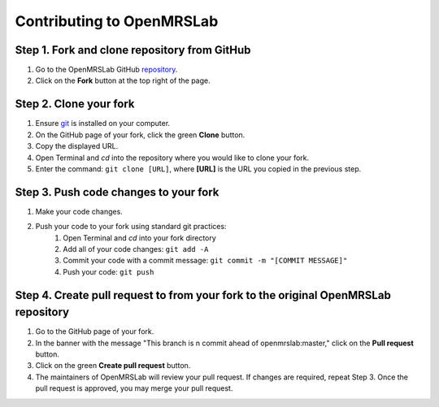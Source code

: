 .. _intro-tutorial:

==========================
Contributing to OpenMRSLab
==========================

#############################################
Step 1. Fork and clone repository from GitHub
#############################################
#. Go to the OpenMRSLab GitHub `repository <https://github.com/openmrslab/openmrslab>`_.
#. Click on the **Fork** button at the top right of the page.

#######################
Step 2. Clone your fork
#######################
#. Ensure `git <https://git-scm.com/>`_ is installed on your computer.
#. On the GitHub page of your fork, click the green **Clone** button.
#. Copy the displayed URL.
#. Open Terminal and *cd* into the repository where you would like to clone your fork.
#. Enter the command: ``git clone [URL]``, where **[URL]** is the URL you copied in the previous step.

######################################
Step 3. Push code changes to your fork
######################################
#. Make your code changes.
#. Push your code to your fork using standard git practices:
    #. Open Terminal and *cd* into your fork directory
    #. Add all of your code changes: ``git add -A``
    #. Commit your code with a commit message: ``git commit -m "[COMMIT MESSAGE]"``
    #. Push your code: ``git push``

###################################################################################
Step 4. Create pull request to from your fork to the original OpenMRSLab repository
###################################################################################
#. Go to the GitHub page of your fork.
#. In the banner with the message "This branch is n commit ahead of openmrslab:master," click on the **Pull request** button.
#. Click on the green **Create pull request** button.
#. The maintainers of OpenMRSLab will review your pull request. If changes are required, repeat Step 3. Once the pull request is approved, you may merge your pull request.